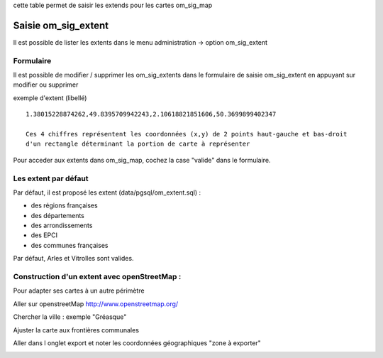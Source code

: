 .. _om_sig_extent:

cette table permet de saisir les extends pour les cartes om_sig_map

====================
Saisie om_sig_extent
====================

Il est possible de lister les extents dans le menu  administration -> option om_sig_extent

.. image:: tab_om_sig_extent.png

Formulaire
==========

Il est possible de modifier / supprimer les om_sig_extents dans le formulaire de saisie om_sig_extent
en appuyant sur modifier ou supprimer

.. image:: form_om_sig_extent.png

exemple d'extent (libellé) ::

    1.38015228874262,49.8395709942243,2.10618821851606,50.3699899402347
    
    Ces 4 chiffres représentent les coordonnées (x,y) de 2 points haut-gauche et bas-droit
    d'un rectangle déterminant la portion de carte à représenter

Pour acceder aux extents dans om_sig_map, cochez la case "valide" dans le formulaire.


Les extent par défaut
=====================


Par défaut, il est proposé les extent  (data/pgsql/om_extent.sql) :

- des régions françaises

- des départements

- des arrondissements

- des EPCI

- des communes françaises

Par défaut, Arles et Vitrolles sont valides.



Construction d'un extent avec openStreetMap :
=============================================

Pour adapter ses cartes à un autre  périmètre

Aller sur openstreetMap http://www.openstreetmap.org/

Chercher la ville : exemple "Gréasque"

Ajuster la carte aux frontières communales

Aller dans l onglet export et noter les coordonnées géographiques "zone à exporter"

.. image:: osm_export.png
